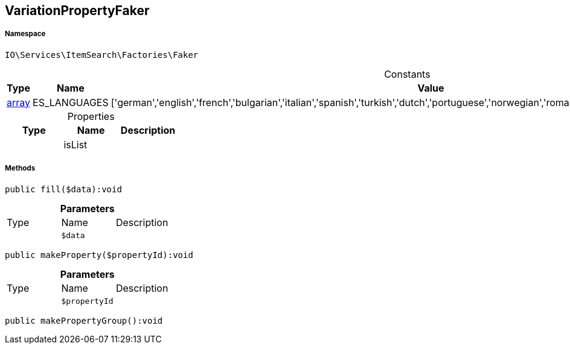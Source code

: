 :table-caption!:
:example-caption!:
:source-highlighter: prettify
:sectids!:
[[io__variationpropertyfaker]]
== VariationPropertyFaker





===== Namespace

`IO\Services\ItemSearch\Factories\Faker`




.Constants
|===
|Type |Name |Value |Description

|link:http://php.net/array[array^]
    |ES_LANGUAGES
    |['german','english','french','bulgarian','italian','spanish','turkish','dutch','portuguese','norwegian','romanian','danish','swedish','czech','russian']
    |
|===


.Properties
|===
|Type |Name |Description

|
    |isList
    |
|===


===== Methods

[source%nowrap, php]
----

public fill($data):void

----

    







.*Parameters*
|===
|Type |Name |Description
|
a|`$data`
|
|===


[source%nowrap, php]
----

public makeProperty($propertyId):void

----

    







.*Parameters*
|===
|Type |Name |Description
|
a|`$propertyId`
|
|===


[source%nowrap, php]
----

public makePropertyGroup():void

----

    







